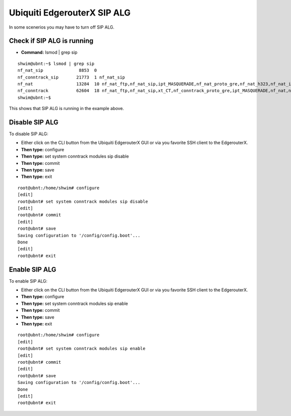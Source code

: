 ##############################
Ubiquiti EdgerouterX SIP ALG
##############################

In some scenerios you may have to turn off SIP ALG.  




Check if SIP ALG is running
^^^^^^^^^^^^^^^^^^^^^^^^^^^^^

* **Command:** lsmod | grep sip



 
::
 
  shwim@ubnt:~$ lsmod | grep sip
  nf_nat_sip              8853  0
  nf_conntrack_sip       21773  1 nf_nat_sip
  nf_nat                 13284  10 nf_nat_ftp,nf_nat_sip,ipt_MASQUERADE,nf_nat_proto_gre,nf_nat_h323,nf_nat_ipv4,nf_nat_pptp,nf_nat_tftp,xt_nat,iptable_nat
  nf_conntrack           62604  18 nf_nat_ftp,nf_nat_sip,xt_CT,nf_conntrack_proto_gre,ipt_MASQUERADE,nf_nat,nf_nat_h323,nf_nat_ipv4,nf_nat_pptp,nf_nat_tftp,xt_conntrack,nf_conntrack_ftp,nf_conntrack_sip,iptable_nat,nf_conntrack_h323,nf_conntrack_ipv4,nf_conntrack_pptp,nf_conntrack_tftp
  shwim@ubnt:~$

 
This shows that SIP ALG is running in the example above.


Disable SIP ALG
^^^^^^^^^^^^^^^^^

To disable SIP ALG:

* Either click on the CLI button from the Ubiquiti EdgerouterX GUI or via you favorite SSH client to the EdgerouterX.
* **Then type:** configure
* **Then type:** set system conntrack modules sip disable
* **Then type:** commit
* **Then type:** save
* **Then type:** exit

::

 root@ubnt:/home/shwim# configure
 [edit]
 root@ubnt# set system conntrack modules sip disable
 [edit]
 root@ubnt# commit
 [edit]
 root@ubnt# save
 Saving configuration to '/config/config.boot'...
 Done
 [edit]
 root@ubnt# exit

Enable SIP ALG
^^^^^^^^^^^^^^^^^

To enable SIP ALG:

* Either click on the CLI button from the Ubiquiti EdgerouterX GUI or via you favorite SSH client to the EdgerouterX.
* **Then type:** configure
* **Then type:** set system conntrack modules sip enable
* **Then type:** commit
* **Then type:** save
* **Then type:** exit

::

 root@ubnt:/home/shwim# configure
 [edit]
 root@ubnt# set system conntrack modules sip enable
 [edit]
 root@ubnt# commit
 [edit]
 root@ubnt# save
 Saving configuration to '/config/config.boot'...
 Done
 [edit]
 root@ubnt# exit

